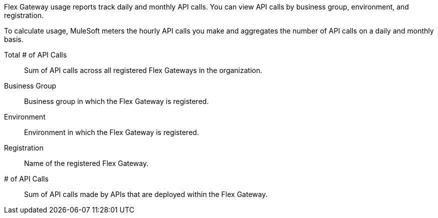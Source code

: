 // tag::intro[]

Flex Gateway usage reports track daily and monthly API calls. You can view API calls by business group, environment, and registration.

To calculate usage, MuleSoft meters the hourly API calls you make and aggregates the number of API calls on a daily and monthly basis. 

// end::intro[]

// tag::cards[]

Total # of API Calls::
Sum of API calls across all registered Flex Gateways in the organization.

// end::cards[]

// tag::table[]

Business Group:: 
Business group in which the Flex Gateway is registered.

Environment:: 
Environment in which the Flex Gateway is registered.

Registration::
Name of the registered Flex Gateway.

# of API Calls::
Sum of API calls made by APIs that are deployed within the Flex Gateway.

// end::table[]